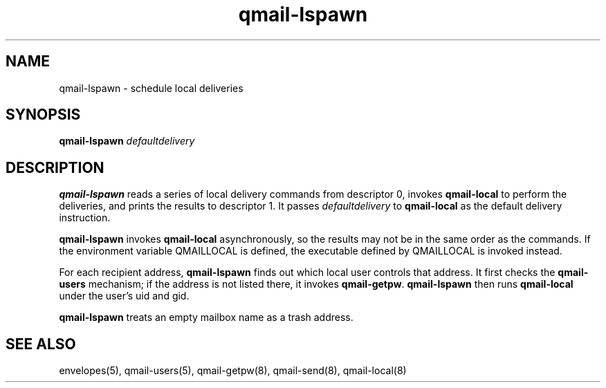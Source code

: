 .TH qmail-lspawn 8
.SH NAME
qmail-lspawn \- schedule local deliveries
.SH SYNOPSIS
.B qmail-lspawn
.I defaultdelivery
.SH DESCRIPTION
.B qmail-lspawn
reads a series of local delivery commands from descriptor 0,
invokes
.B qmail-local
to perform the deliveries,
and prints the results to descriptor 1.
It passes
.I defaultdelivery
to
.B qmail-local
as the default delivery instruction.

.B qmail-lspawn
invokes
.B qmail-local
asynchronously,
so the results may not be in the same order as the commands. If the environment
variable QMAILLOCAL is defined, the executable defined by QMAILLOCAL is invoked
instead.

For each recipient address,
.B qmail-lspawn
finds out which local user controls that address.
It first checks the
.B qmail-users
mechanism; if the address is not listed there, it invokes
.BR qmail-getpw .
.B qmail-lspawn
then runs
.B qmail-local
under the user's uid and gid.

.B qmail-lspawn
treats an empty mailbox name as a trash address.
.SH "SEE ALSO"
envelopes(5),
qmail-users(5),
qmail-getpw(8),
qmail-send(8),
qmail-local(8)
